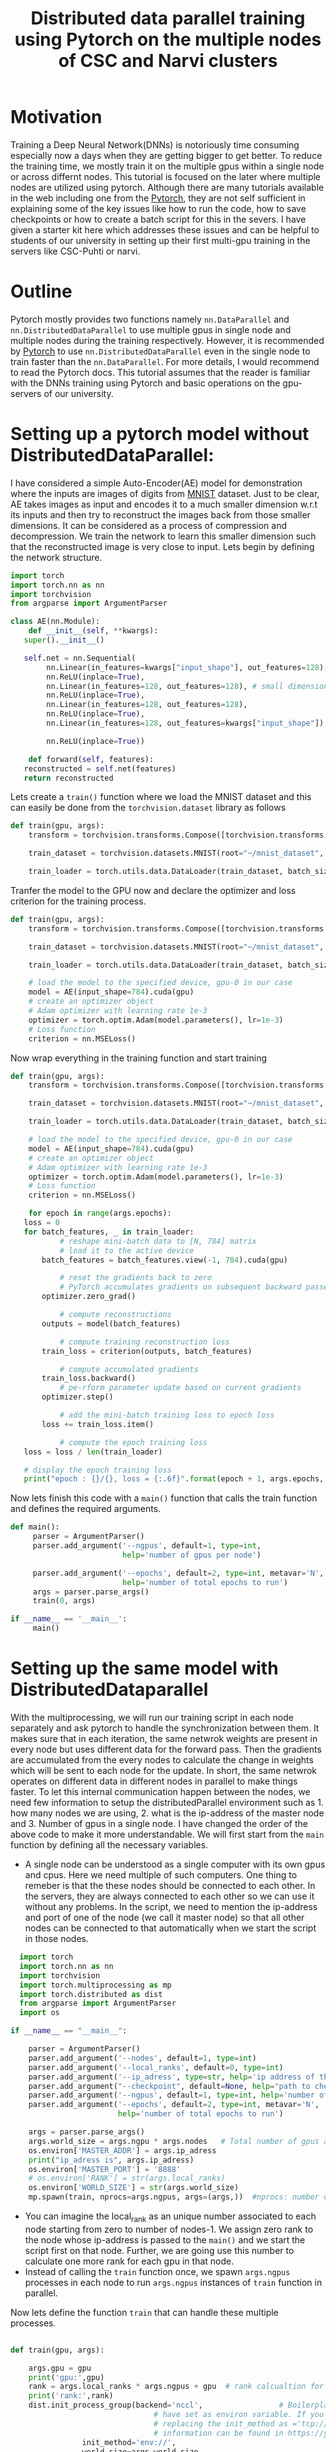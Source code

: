 #+TITLE: Distributed data parallel training using Pytorch on the multiple nodes of CSC and Narvi clusters
#+options: toc nil

* Motivation

Training a Deep Neural Network(DNNs) is notoriously time consuming especially now a days when they are getting bigger to get better. To reduce the training time, we mostly train it on the multiple gpus within a single node or across differnt nodes. This tutorial is focused on the later where multiple nodes are utilized using pytorch. Although there are many tutorials available in the web including one from the [[https://pytorch.org/tutorials/intermediate/ddp_tutorial.html][Pytorch]], they are not self sufficient in explaining some of the key issues like how to run the code, how to save checkpoints or how to create a batch script for this in the severs. I have given a starter kit here which addresses these issues and can be helpful to students of our university in setting up their first multi-gpu training in the servers like CSC-Puhti or narvi.

* Outline

Pytorch mostly provides two functions namely ~nn.DataParallel~ and ~nn.DistributedDataParallel~ to use multiple gpus in single node and multiple nodes during the training respectively. However, it is recommended by [[https://pytorch.org/tutorials/intermediate/ddp_tutorial.html][Pytorch]] to use ~nn.DistributedDataParallel~ even in the single node to train faster than the ~nn.DataParallel~. For more details, I would recommend to read the Pytorch docs. This tutorial assumes that the reader is familiar with the DNNs training using Pytorch and basic operations on the gpu-servers of our university.

* Setting up a pytorch model without DistributedDataParallel:

 I have considered a simple Auto-Encoder(AE) model for demonstration where the inputs are images of digits from [[http://yann.lecun.com/exdb/mnist/][MNIST]] dataset. Just to be clear, AE takes images as input and encodes it to a much smaller dimension w.r.t its inputs and then try to reconstruct the images back from those smaller dimensions. It can be considered as a process of compression and decompression. We train the network to learn this smaller dimension such that the reconstructed image is very close to input. Lets begin by defining the network structure.
 #+NAME: model
 #+BEGIN_SRC jupyter-python :session python
   import torch
   import torch.nn as nn
   import torchvision
   from argparse import ArgumentParser

   class AE(nn.Module):
       def __init__(self, **kwargs):
	  super().__init__()

	  self.net = nn.Sequential(
	       nn.Linear(in_features=kwargs["input_shape"], out_features=128),
	       nn.ReLU(inplace=True),
	       nn.Linear(in_features=128, out_features=128), # small dimension
	       nn.ReLU(inplace=True),
	       nn.Linear(in_features=128, out_features=128),
	       nn.ReLU(inplace=True),
	       nn.Linear(in_features=128, out_features=kwargs["input_shape"]), # Recconstruction of input

	       nn.ReLU(inplace=True))

       def forward(self, features):
	  reconstructed = self.net(features)
	  return reconstructed
 #+END_SRC

 #+RESULTS:

 Lets create a =train()= function where we load the MNIST dataset and this can easily be done from the ~torchvision.dataset~ library as follows

 #+NAME: train
 #+BEGIN_SRC jupyter-python :session python
   def train(gpu, args):
       transform = torchvision.transforms.Compose([torchvision.transforms.ToTensor()])

       train_dataset = torchvision.datasets.MNIST(root="~/mnist_dataset", train=True, transform=transform, download=True)

       train_loader = torch.utils.data.DataLoader(train_dataset, batch_size=128, shuffle=True, num_workers=4, pin_memory=True)

 #+END_SRC

 #+RESULTS: train

 #+RESULTS:

 Tranfer the model to the GPU now and declare the optimizer and loss criterion for the training process.
 #+NAME: train2
 #+BEGIN_SRC jupyter-python :session python :noweb yes
 def train(gpu, args):
     transform = torchvision.transforms.Compose([torchvision.transforms.ToTensor()])

     train_dataset = torchvision.datasets.MNIST(root="~/mnist_dataset", train=True, transform=transform, download=True)

     train_loader = torch.utils.data.DataLoader(train_dataset, batch_size=128, shuffle=True, num_workers=4, pin_memory=True)

     # load the model to the specified device, gpu-0 in our case
     model = AE(input_shape=784).cuda(gpu)
     # create an optimizer object
     # Adam optimizer with learning rate 1e-3
     optimizer = torch.optim.Adam(model.parameters(), lr=1e-3)
     # Loss function
     criterion = nn.MSELoss()
 #+END_SRC

 #+RESULTS: train2

 #+RESULTS:

 Now wrap everything in the training function and start training
 #+NAME: final_train
 #+BEGIN_SRC jupyter-python :session python :noweb yes
   def train(gpu, args):
       transform = torchvision.transforms.Compose([torchvision.transforms.ToTensor()])

       train_dataset = torchvision.datasets.MNIST(root="~/mnist_dataset", train=True, transform=transform, download=True)

       train_loader = torch.utils.data.DataLoader(train_dataset, batch_size=128, shuffle=True, num_workers=4, pin_memory=True)

       # load the model to the specified device, gpu-0 in our case
       model = AE(input_shape=784).cuda(gpu)
       # create an optimizer object
       # Adam optimizer with learning rate 1e-3
       optimizer = torch.optim.Adam(model.parameters(), lr=1e-3)
       # Loss function
       criterion = nn.MSELoss()

       for epoch in range(args.epochs):
	  loss = 0
	  for batch_features, _ in train_loader:
	          # reshape mini-batch data to [N, 784] matrix
	          # load it to the active device
		  batch_features = batch_features.view(-1, 784).cuda(gpu)

	          # reset the gradients back to zero
	          # PyTorch accumulates gradients on subsequent backward passes
		  optimizer.zero_grad()

	          # compute reconstructions
		  outputs = model(batch_features)

	          # compute training reconstruction loss
		  train_loss = criterion(outputs, batch_features)

	          # compute accumulated gradients
		  train_loss.backward()
	          # pe-rform parameter update based on current gradients
		  optimizer.step()

	          # add the mini-batch training loss to epoch loss
		  loss += train_loss.item()

	          # compute the epoch training loss
	  loss = loss / len(train_loader)

	  # display the epoch training loss
	  print("epoch : {}/{}, loss = {:.6f}".format(epoch + 1, args.epochs, loss))

 #+END_SRC

 #+RESULTS:

 Now lets finish this code with a =main()= function that calls the train function and defines the required arguments.

 #+BEGIN_SRC jupyter-python :session python :noweb yes :tangle "ae.py"
def main():
     parser = ArgumentParser()
     parser.add_argument('--ngpus', default=1, type=int,
                         help='number of gpus per node')

     parser.add_argument('--epochs', default=2, type=int, metavar='N',
                         help='number of total epochs to run')
     args = parser.parse_args()
     train(0, args)

if __name__ == '__main__':
     main()

 #+END_SRC

 #+RESULTS:

* Setting up the same model with DistributedDataparallel

With the multiprocessing, we will run our training script in each node separately and ask pytorch to handle the synchronization between them. It makes sure that in each iteration, the same netwrok weights are present in every node but uses different data for the forward pass. Then the gradients are accumulated from the every nodes to calculate the change in weights which will be sent to each node for the update. In short, the same netwrok operates on different data in different nodes in parallel to make things faster. To let this internal communication happen between the nodes, we need few information to setup the distributedParallel environment such as 1. how many nodes we are using, 2. what is the ip-address of the master node and 3. Number of gpus in a single node. I have changed the order of the above code to make it more understandable. We will first start from the =main= function by defining all the necessary variables.

 + A single node can be understood as a single computer with its own gpus and cpus. Here we need multiple of such computers. One thing to remeber is that the
   these nodes should be connected to each other. In the servers, they are always connected to each other so we can use it without any problems. In the script,
   we need to mention the ip-address and port of one of the node (we call it master node) so that all other nodes can be connected to that automatically when we
   start the script in those nodes.
#+NAME: main
#+BEGIN_SRC jupyter-python :session python2
  import torch
  import torch.nn as nn
  import torchvision
  import torch.multiprocessing as mp
  import torch.distributed as dist
  from argparse import ArgumentParser
  import os

if __name__ == "__main__":

    parser = ArgumentParser()
    parser.add_argument('--nodes', default=1, type=int)
    parser.add_argument('--local_ranks', default=0, type=int)
    parser.add_argument('--ip_adress', type=str, help='ip address of the host node', required=True)
    parser.add_argument("--checkpoint", default=None, help="path to checkpoint to restore")
    parser.add_argument('--ngpus', default=1, type=int, help='number of gpus per node')
    parser.add_argument('--epochs', default=2, type=int, metavar='N',
                        help='number of total epochs to run')

    args = parser.parse_args()
    args.world_size = args.ngpu * args.nodes   # Total number of gpus availabe to us.
    os.environ['MASTER_ADDR'] = args.ip_adress
    print("ip_adress is", args.ip_adress)
    os.environ['MASTER_PORT'] = '8888'
    # os.environ['RANK'] = str(args.local_ranks)
    os.environ['WORLD_SIZE'] = str(args.world_size)
    mp.spawn(train, nprocs=args.ngpus, args=(args,))  #nprocs: number of process which is equal to args.ngpu here

#+END_SRC


 + You can imagine the local_rank as an unique number associated to each node starting from zero to number of nodes-1. We assign zero rank to the node whose
   ip-address is passed to the =main()= and we start the script first on that node. Further, we are going use this number to calculate one more rank for each gpu
   in that node.
 + Instead of calling the =train= function once, we spawn ~args.ngpus~ processes in each node to run ~args.ngpus~ instances of =train= function in parallel.

 Now lets define the function =train= that can handle these multiple processes.

#+NAME: train3
#+BEGIN_SRC jupyter-python :session python2

  def train(gpu, args):

      args.gpu = gpu
      print('gpu:',gpu)
      rank = args.local_ranks * args.ngpus + gpu  # rank calcualtion for each process per gpu so that they can be identified uniquely.
      print('rank:',rank)
      dist.init_process_group(backend='nccl',                 # Boilerplate code to initialize the parallel prccess. It looks for ip-address and port which we
							      # have set as environ variable. If you don't want to set it in the main then you can pass it by
							      # replacing the init_method as ='tcp://<ip-address>:<port>' after the backend. More useful
							      # information can be found in https://yangkky.github.io/2019/07/08/distributed-pytorch-tutorial.html
			      init_method='env://',
			      world_size=args.world_size,
			      rank=rank
			      )
      torch.manual_seed(0)      # start from the same randomness in different nodes. If you don't set it then networks can have differnt weights in different
				# nodes when the training starts. We want exact copy of same network in all the nodes. Then it will progress form there.
      torch.cuda.set_device(args.gpu) # set the gpu for each processes


      transform = torchvision.transforms.Compose([torchvision.transforms.ToTensor()])

      train_dataset = torchvision.datasets.MNIST(root="~/mnist_dataset", train=True, transform=transform, download=True)
      train_sampler = torch.utils.data.distributed.DistributedSampler(train_dataset, num_replicas=args.world_size, rank=rank) # Ensures that each process gets differnt data from the batch.

      train_loader = torch.utils.data.DataLoader(train_dataset,
							 batch_size=int(128/args.ngpus), # calculate the batch size for each process in the node.
							 shuffle=(train_sampler
								  is None),
							 num_workers=4,
							 pin_memory=True,
							 sampler=train_sampler)
#+END_SRC
 - As we are going to submit the training script to each node separately, we need to set a random seed to fix the randomness involved in the code. For example, in the very first iteration the network weights will start from the same random weights (seed=0) in the differnt nodes. Then pytorch will handle the synchronization and at the end of training we will have same network weigts in each node.
 - ~train\_sampler~, ~manual\_seed~ and ~modified batch size in the dataloader~ are important steps to remember while setting this up.

Finally wrap the model as DistributedDataparallel and start the training.

#+BEGIN_SRC jupyter-python :session python2 :noweb yes :tangle "ae_ddp.py"
def train(gpu, args):

    args.gpu = gpu
    print('gpu:',gpu)
    rank = args.local_ranks * args.ngpus + gpu  # rank calcualtion for each process per gpu so that they can be identified uniquely.
    print('rank:',rank)
    dist.init_process_group(backend='nccl',                 # Boilerplate code to initialize the parallel prccess. It looks for ip-address and port which we
							    # have set as environ variable. If you don't want to set it in the main then you can pass it by
							    # replacing the init_method as ='tcp://<ip-address>:<port>' after the backend. More useful
							    # information can be found in https://yangkky.github.io/2019/07/08/distributed-pytorch-tutorial.html
			    init_method='env://',
			    world_size=args.world_size,
			    rank=rank
			    )
    torch.manual_seed(0)      # start from the same randomness in different nodes. If you don't set it then networks can have differnt weights in different
			      # nodes when the training starts. We want exact copy of same network in all the nodes. Then it will progress form there.
    torch.cuda.set_device(args.gpu) # set the gpu for each processes


    transform = torchvision.transforms.Compose([torchvision.transforms.ToTensor()])

    train_dataset = torchvision.datasets.MNIST(root="~/mnist_dataset", train=True, transform=transform, download=True)
    train_sampler = torch.utils.data.distributed.DistributedSampler(train_dataset, num_replicas=args.world_size, rank=rank) # Ensures that each process gets differnt data from the batch.

    train_loader = torch.utils.data.DataLoader(train_dataset,
						       batch_size=int(128/args.ngpus), # calculate the batch size for each process in the node.
						       shuffle=(train_sampler
								is None),
						       num_workers=4,
						       pin_memory=True,
						       sampler=train_sampler)


    # load the model to the specified device, gpu-0 in our case
    model = AE(input_shape=784).cuda(args.gpus)
    model = torch.nn.parallel.DistributedDataParallel(model_sync, device_ids=[args.gpu], find_unused_parameters=True)
    # create an optimizer object
    # Adam optimizer with learning rate 1e-3
    optimizer = torch.optim.Adam(model.parameters(), lr=1e-3)
    # Loss function
    criterion = nn.MSELoss()

    for epoch in range(args.epochs):
	loss = 0
	for batch_features, _ in train_loader:
	    # reshape mini-batch data to [N, 784] matrix
	    # load it to the active device
	    batch_features = batch_features.view(-1, 784).cuda(args.gpus)

	    # reset the gradients back to zero
	    # PyTorch accumulates gradients on subsequent backward passes
	    optimizer.zero_grad()

	    # compute reconstructions
	    outputs = model(batch_features)

	    # compute training reconstruction loss
	    train_loss = criterion(outputs, batch_features)

	    # compute accumulated gradients
	    train_loss.backward()

	    # perform parameter update based on current gradients
	    optimizer.step()

	    # add the mini-batch training loss to epoch loss
	    loss += train_loss.item()

	# compute the epoch training loss
	loss = loss / len(train_loader)

	# display the epoch training loss
	print("epoch : {}/{}, loss = {:.6f}".format(epoch + 1, args.epochs, loss))
	if rank == 0:
 	   torch.save({'state_dict': model.state_dict(),
                       'optimizer': optimizer.state_dict(),
                       'epoch': args.epochs,
                       }, "./model.pth")

#+END_SRC

 +  Save the model only when the rank is zero because all the models are the same. We only need to save one copy of the model. If we are not careful here then all the processes will try to save the weight and can corrupt the weights.

Save the script as =train.py= in the CSC or Narvi server and submit an interactive job with two gpu nodes (=srun --pty --account=Project_** --nodes=2 -p gputest --gres=gpu:v100:1,nvme:100 -t 00:15:00 --mem-per-cpu=20000 --ntasks-per-node=1 --cpus-per-task=8 /bin/bash -i=). Once it is allocated, ssh to each node in two terminals as =ssh <node name>=) and submit the job by typing =python train.py --ip_adress=**.**.**.** --nodes 2 --local_rank 0 --ngpus 1 --epochs 1= and =python train.py --ip_adress=<same as the first> --nodes 2 --local_rank 1 --ngpus 1 --epochs 1= to each of them respectively. Two job should start with synchronization and training will begin soon after.

+ The ip-adress of a node can be obtained by =ping <node name>=

* DistributedDataparallel as Batch job in the servers

When we are submitting the interactive jobs, we know the exact node name and can obtain the ip-address for that before hand. However, in the batch job it needs to be programmed to automate most of the stuff. We have to make minimum changes to the existing code and write a =.sh= script to submit the job. Our =train.py= script are modified only in the first few lines of the =train()= function as follows

#+BEGIN_SRC jupyter-python :session python
  def train(gpu, args):

      args.gpu = gpu
      print('gpu:',gpu)

      rank = int(os.environ.get("SLURM_NODEID")) * args.ngpus + gpu  # rank calcualtion for each process per gpu so that they can be identified uniquely.
      print('rank:',rank)
      dist.init_process_group(backend='nccl',                 # Boilerplate code to initialize the parallel prccess. It looks for ip-address and port which we
							      # have set as environ variable. If you don't want to set it in the main then you can pass it by
							      # replacing the init_method as ='tcp://<ip-address>:<port>' after the backend. More useful
							      # information can be found in https://yangkky.github.io/2019/07/08/distributed-pytorch-tutorial.html
			      init_method='env://',
			      world_size=args.world_size,
			      rank=rank
			      )
      torch.manual_seed(0)      # start from the same randomness in different nodes. If you don't set it then networks can have differnt weights in different
				# nodes when the training starts. We want exact copy of same network in all the nodes. Then it will progress form there.
      torch.cuda.set_device(args.gpu) # set the gpu for each processes

#+END_SRC

+ Instead of using local rank in calculation of process rank, we use environment variable ~$SLURM_NODEID~ which is unique for each slurm node.

Keeping everything else in the code same, now lets write the batch script for CSC-puhti. Same script can be used for Narvi.

#+BEGIN_SRC sh
#!/bin/bash
#SBATCH --job-name=name
#SBATCH --account=Project_******
#SBATCH -o out.txt
#SBATCH -e err.txt
#SBATCH --partition=gpu
#SBATCH --time=08:00:00
#SBATCH --ntasks-per-node=1
#SBATCH --cpus-per-task=4
#SBATCH --mem-per-cpu=8000
#SBATCH --gres=gpu:v100:4
#SBATCH  --nodes=2
module load gcc/8.3.0 cuda/10.1.168
source <virtual environment name>

export NCCL_DEBUG=INFO   # if some error happens in the initialation of parallel process then you can get the debug info.

export NCCL_DEBUG_SUBSYS=ALL

ip1=`hostname -I | awk '{print $2}'` # find the ip-address of one of the node. Treat it as master
echo $ip1

export MASTER_ADDR=$(hostname) #Store the master node’s IP address in the MASTER_ADDR environment variable.

echo "r$SLURM_NODEID master: $MASTER_ADDR"


echo "r$SLURM_NODEID Launching python script"

srun python train.py --nodes=2 --ngpus 4 --ip_adress $ip1 --epochs 1

#+END_SRC

* Tips and Tricks

 - If you have =os.mkdir= inside the script then always wrap it with ~try and except~. Multiple process will try to create a new folder and they will throw error
   that the directory alread exists.
 - When resuming the network weights if your model complains that the tensors are not on the same advice and points to the optimizer then it is mostly caused
   by this [[https://github.com/pytorch/pytorch/issues/2830][optimizer-error]]. Just add these few lines after loading the optimizer from the checkpoints.

   #+BEGIN_SRC jupyter-python :session python

    for state in optimizer.state.values():
	for k, v in state.items():
	    if isinstance(v, torch.Tensor):
		state[k] = v.cuda(gpus)
   #+END_SRC
 - To run on a single node with multiple gpus, just make the ~--nodes=1~ in the batch script.
 - If you Batchnorm*d inside the netowork then you may consider to replace them with ~sync-batchnorm~ to have a better batch statistics while using
   Distributeddataparallel.
* Acknowledgments

I found this [[https://yangkky.github.io/2019/07/08/distributed-pytorch-tutorial.html][article]] really helpful when I was setting up my Distributeddataparallel framework. Many missing details can be found in this article which are skipped here to focus more on the practical things.
